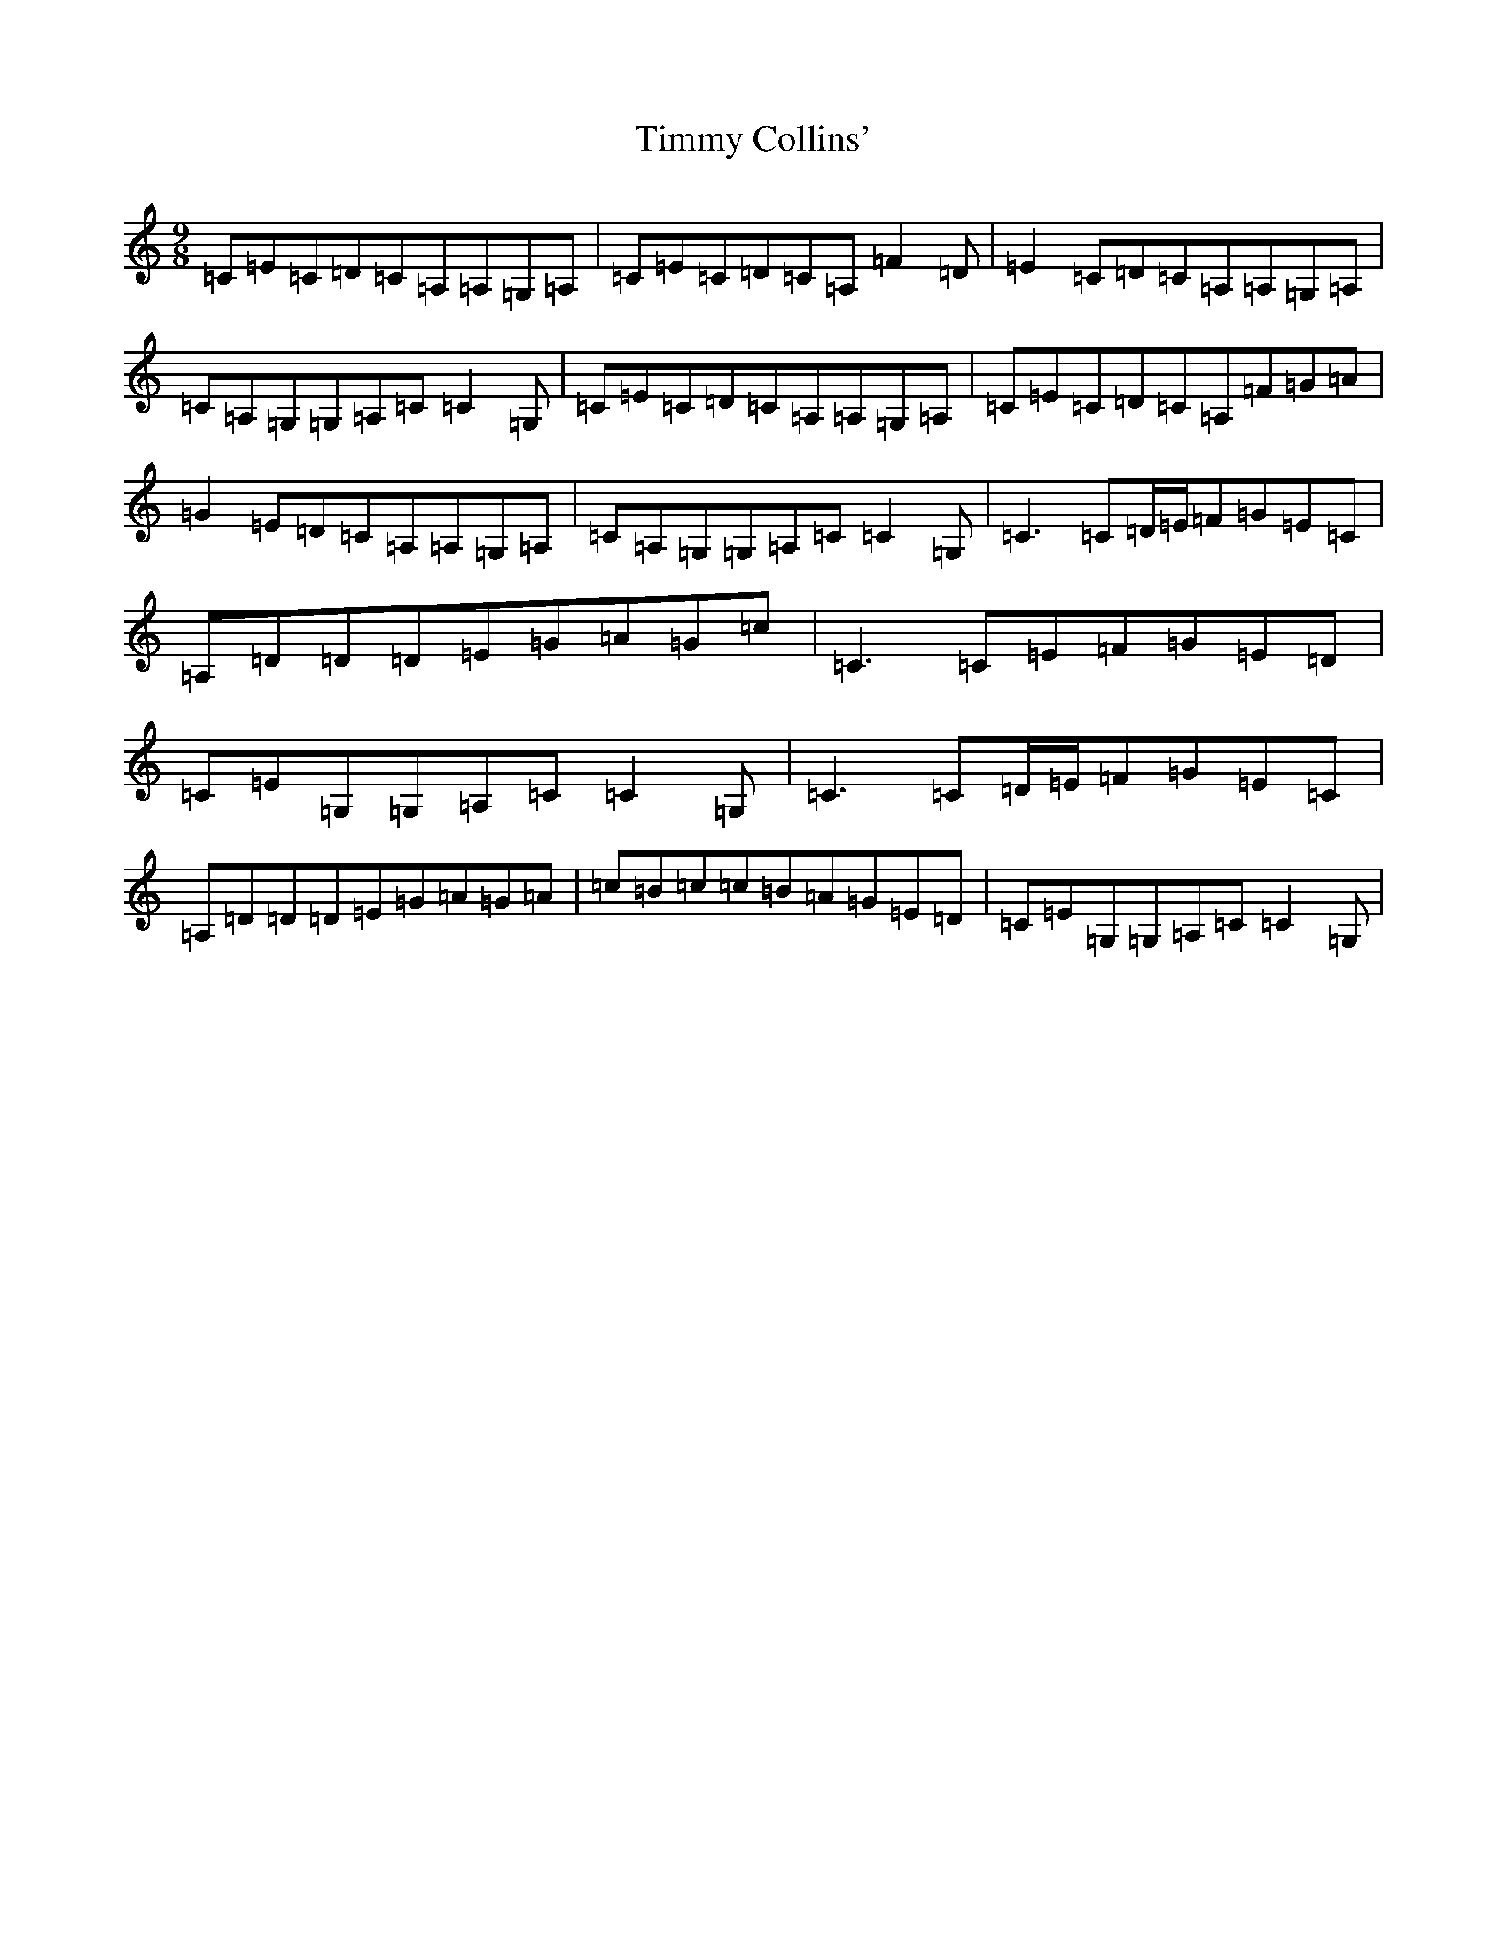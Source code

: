 X: 21125
T: Timmy Collins'
S: https://thesession.org/tunes/5745#setting5745
Z: G Major
R: slip jig
M:9/8
L:1/8
K: C Major
=C=E=C=D=C=A,=A,=G,=A,|=C=E=C=D=C=A,=F2=D|=E2=C=D=C=A,=A,=G,=A,|=C=A,=G,=G,=A,=C=C2=G,|=C=E=C=D=C=A,=A,=G,=A,|=C=E=C=D=C=A,=F=G=A|=G2=E=D=C=A,=A,=G,=A,|=C=A,=G,=G,=A,=C=C2=G,|=C3=C=D/2=E/2=F=G=E=C|=A,=D=D=D=E=G=A=G=c|=C3=C=E=F=G=E=D|=C=E=G,=G,=A,=C=C2=G,|=C3=C=D/2=E/2=F=G=E=C|=A,=D=D=D=E=G=A=G=A|=c=B=c=c=B=A=G=E=D|=C=E=G,=G,=A,=C=C2=G,|